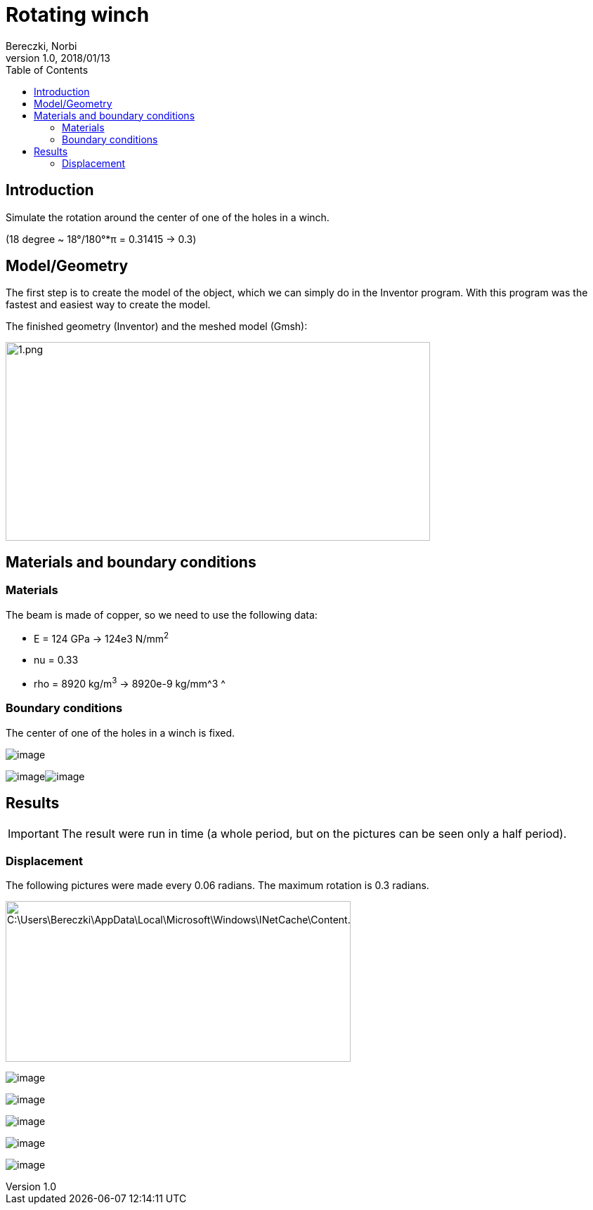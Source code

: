 = Rotating winch
Bereczki, Norbi
v1.0, 2018/01/13
:toc: left
ifdef::env-github,env-browser[]
:outfilesuffix: .adoc
:imagesdir: https://media.githubusercontent.com/media/feelpp/toolbox/master/csm/rotating-winch/
endif::[]


==  Introduction

Simulate the rotation around the center of one of the holes in a winch.

(18 degree ~ 18°/180°*π = 0.31415 -> 0.3)

== Model/Geometry

The first step is to create the model of the object, which we can simply do in the Inventor program. With this program was the fastest and easiest way to create the model.

The finished geometry (Inventor) and the meshed model (Gmsh):

image:images/media/image1.png[1.png,width=604,height=283]

==  Materials and boundary conditions

=== Materials

The beam is made of copper, so we need to use the following data:

* E = 124 GPa -> 124e3 N/mm^2^
* nu = 0.33
* rho = 8920 kg/m^3^ -> 8920e-9 kg/mm^3 ^

=== Boundary conditions

The center of one of the holes in a winch is fixed.

image:images/media/image2.png[image]

image:images/media/image3.png[image]image:images/media/image4.png[image]

== Results


IMPORTANT: The result were run in time (a whole period, but on the pictures can be seen only a half period).


=== Displacement

The following pictures were made every 0.06 radians. The maximum rotation is 0.3 radians.

image:images/media/image5.png[C:\Users\Bereczki\AppData\Local\Microsoft\Windows\INetCache\Content.Word\d0.png,width=491,height=229]

image:images/media/image6.png[image]

image:images/media/image7.png[image]

image:images/media/image8.png[image]

image:images/media/image9.png[image]

image:images/media/image10.png[image]
